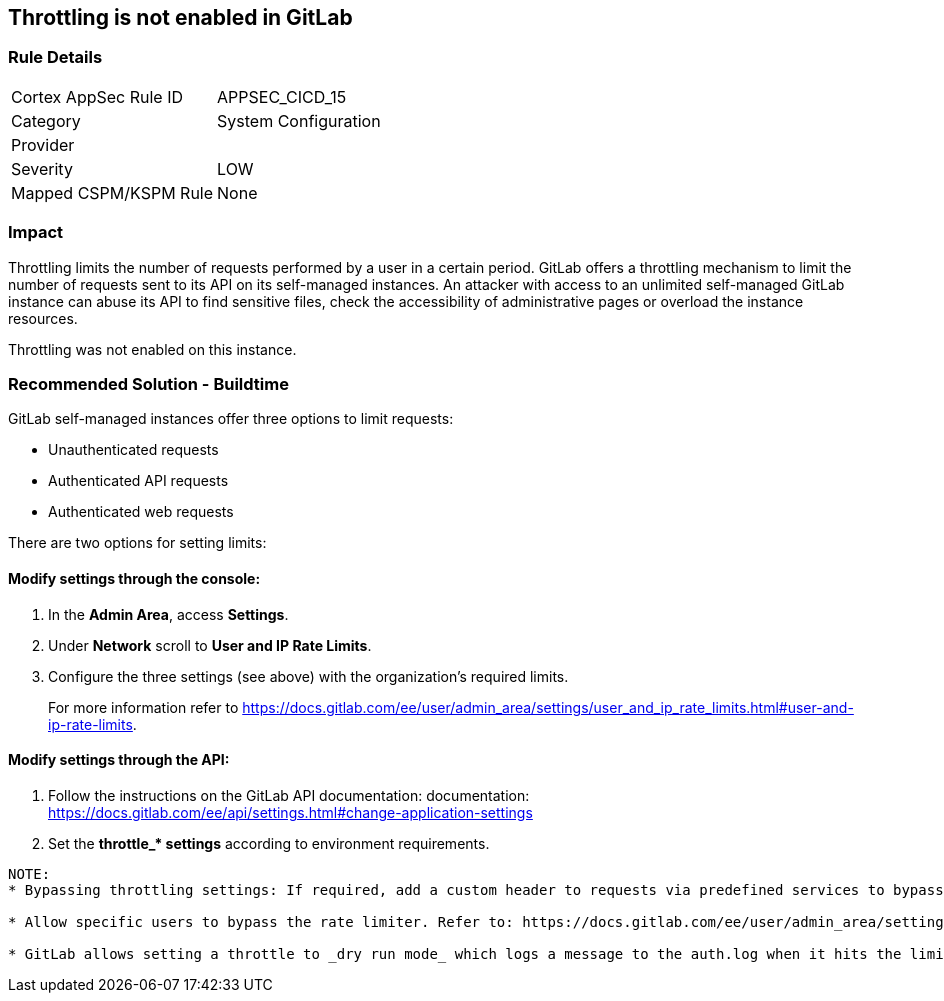 == Throttling is not enabled in GitLab

=== Rule Details

[cols="1,2"]
|===
|Cortex AppSec Rule ID |APPSEC_CICD_15
|Category |System Configuration
|Provider |
|Severity |LOW
|Mapped CSPM/KSPM Rule |None
|===


=== Impact
Throttling limits the number of requests performed by a user in a certain period. GitLab offers a throttling mechanism to limit the number of requests sent to its API on its self-managed instances.
An attacker with access to an unlimited self-managed GitLab instance can abuse its API to find sensitive files, check the accessibility of administrative pages or overload the instance resources.

Throttling was not enabled on this instance.

=== Recommended Solution - Buildtime

GitLab self-managed instances offer three options to limit requests:

* Unauthenticated requests
* Authenticated API requests
* Authenticated web requests

There are two options for setting limits:

==== Modify settings through the console:
 
. In the **Admin Area**, access **Settings**.
. Under **Network** scroll to **User and IP Rate Limits**. 
. Configure the three settings (see above) with the organization’s required limits.
+
For more information refer to https://docs.gitlab.com/ee/user/admin_area/settings/user_and_ip_rate_limits.html#user-and-ip-rate-limits.

==== Modify settings through the API:
 
. Follow the instructions on the GitLab API documentation: documentation: https://docs.gitlab.com/ee/api/settings.html#change-application-settings 
. Set the **throttle_* settings** according to environment requirements.
----
NOTE:
* Bypassing throttling settings: If required, add a custom header to requests via predefined services to bypass throttling settings. Refer to: https://docs.gitlab.com/ee/user/admin_area/settings/user_and_ip_rate_limits.html#use-an-http-header-to-bypass-rate-limiting

* Allow specific users to bypass the rate limiter. Refer to: https://docs.gitlab.com/ee/user/admin_area/settings/user_and_ip_rate_limits.html#allow-specific-users-to-bypass-authenticated-request-rate-limiting

* GitLab allows setting a throttle to _dry run mode_ which logs a message to the auth.log when it hits the limit, while letting the request continue as normal. Refer to: https://docs.gitlab.com/ee/user/admin_area/settings/user_and_ip_rate_limits.html#try-out-throttling-settings-before-enforcing-them
----



